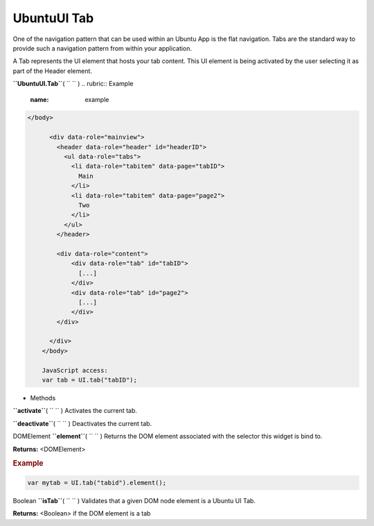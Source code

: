 .. _sdk_ubuntuui_tab:
UbuntuUI Tab
============


One of the navigation pattern that can be used within an Ubuntu App is
the flat navigation. Tabs are the standard way to provide such a
navigation pattern from within your application.

A Tab represents the UI element that hosts your tab content. This UI
element is being activated by the user selecting it as part of the
Header element.

**``UbuntuUI.Tab``**\ ( ``  `` )
.. rubric:: Example
   :name: example

.. code:: code

     </body>

           <div data-role="mainview">
             <header data-role="header" id="headerID">
               <ul data-role="tabs">
                 <li data-role="tabitem" data-page="tabID">
                   Main
                 </li>
                 <li data-role="tabitem" data-page="page2">
                   Two
                 </li>
               </ul>
             </header>

             <div data-role="content">
                 <div data-role="tab" id="tabID">
                   [...]
                 </div>
                 <div data-role="tab" id="page2">
                   [...]
                 </div>
             </div>

           </div>
         </body>

         JavaScript access:
         var tab = UI.tab("tabID");

-  Methods

**``activate``**\ ( ``  `` )
Activates the current tab.

**``deactivate``**\ ( ``  `` )
Deactivates the current tab.

DOMElement **``element``**\ ( ``  `` )
Returns the DOM element associated with the selector this widget is bind
to.

**Returns:** <DOMElement>

.. rubric:: Example
   :name: example-1

.. code:: code

      var mytab = UI.tab("tabid").element();

Boolean **``isTab``**\ ( ``  `` )
Validates that a given DOM node element is a Ubuntu UI Tab.

**Returns:** <Boolean>
if the DOM element is a tab

